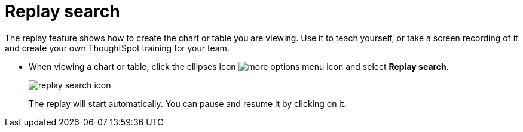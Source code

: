= Replay search
:last_updated: tbd
:summary: "You can instantly generate a step-by-step replay showing the creation of a table or chart."
:sidebar: mydoc_sidebar
:permalink: /:collection/:path.html --

The replay feature shows how to create the chart or table you are viewing.
Use it to teach yourself, or take a screen recording of it and create your own ThoughtSpot training for your team.

* When viewing a chart or table, click the ellipses icon image:/images/icon-ellipses.png[more options menu icon] and select *Replay search*.
+
image::/images/replay_search_icon.png[]
+
The replay will start automatically.
You can pause and resume it by clicking on it.
